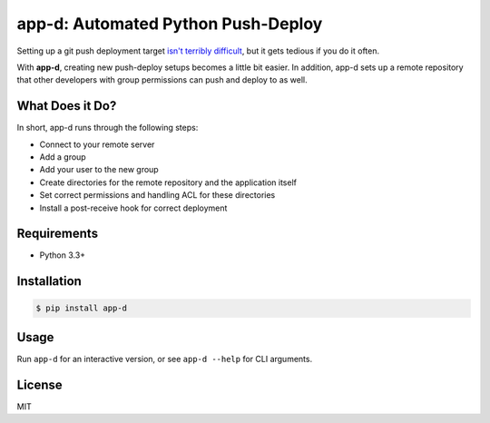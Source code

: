 app-d: Automated Python Push-Deploy
===================================

Setting up a git push deployment target `isn't terribly difficult <http://krisjordan.com/essays/setting-up-push-to-deploy-with-git>`_, but it gets tedious if you do it often.

With **app-d**, creating new push-deploy setups becomes a little bit easier. In addition, app-d sets up a remote repository that other developers with group permissions can push and deploy to as well.

What Does it Do?
----------------

In short, app-d runs through the following steps:

* Connect to your remote server
* Add a group
* Add your user to the new group
* Create directories for the remote repository and the application itself
* Set correct permissions and handling ACL for these directories
* Install a post-receive hook for correct deployment

Requirements
------------

* Python 3.3+

Installation
------------

.. code-block:: bash

	$ pip install app-d

Usage
-----

Run ``app-d`` for an interactive version, or see ``app-d --help`` for CLI arguments.

License
-------

MIT


